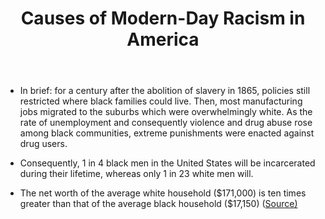 #+TITLE: Causes of Modern-Day Racism in America

- In brief: for a century after the abolition of slavery in 1865, policies still restricted where black families could live. Then, most manufacturing jobs migrated to the suburbs which were overwhelmingly white. As the rate of unemployment and consequently violence and drug abuse rose among black communities, extreme punishments were enacted against drug users.

- Consequently, 1 in 4 black men in the United States will be incarcerated during their lifetime, whereas only 1 in 23 white men will.
  
- The net worth of the average white household ($171,000) is ten times greater than that of the average black household ($17,150) ([[https://www.brookings.edu/blog/up-front/2020/02/27/examining-the-black-white-wealth-gap/][Source)]]
